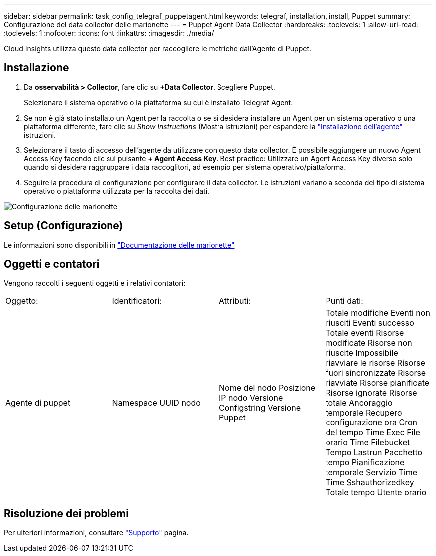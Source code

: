 ---
sidebar: sidebar 
permalink: task_config_telegraf_puppetagent.html 
keywords: telegraf, installation, install, Puppet 
summary: Configurazione del data collector delle marionette 
---
= Puppet Agent Data Collector
:hardbreaks:
:toclevels: 1
:allow-uri-read: 
:toclevels: 1
:nofooter: 
:icons: font
:linkattrs: 
:imagesdir: ./media/


[role="lead"]
Cloud Insights utilizza questo data collector per raccogliere le metriche dall'Agente di Puppet.



== Installazione

. Da *osservabilità > Collector*, fare clic su *+Data Collector*. Scegliere Puppet.
+
Selezionare il sistema operativo o la piattaforma su cui è installato Telegraf Agent.

. Se non è già stato installato un Agent per la raccolta o se si desidera installare un Agent per un sistema operativo o una piattaforma differente, fare clic su _Show Instructions_ (Mostra istruzioni) per espandere la link:task_config_telegraf_agent.html["Installazione dell'agente"] istruzioni.
. Selezionare il tasto di accesso dell'agente da utilizzare con questo data collector. È possibile aggiungere un nuovo Agent Access Key facendo clic sul pulsante *+ Agent Access Key*. Best practice: Utilizzare un Agent Access Key diverso solo quando si desidera raggruppare i data raccoglitori, ad esempio per sistema operativo/piattaforma.
. Seguire la procedura di configurazione per configurare il data collector. Le istruzioni variano a seconda del tipo di sistema operativo o piattaforma utilizzata per la raccolta dei dati.


image:PuppetDCConfigWindows.png["Configurazione delle marionette"]



== Setup (Configurazione)

Le informazioni sono disponibili in https://puppet.com/docs["Documentazione delle marionette"]



== Oggetti e contatori

Vengono raccolti i seguenti oggetti e i relativi contatori:

[cols="<.<,<.<,<.<,<.<"]
|===


| Oggetto: | Identificatori: | Attributi: | Punti dati: 


| Agente di puppet | Namespace
UUID nodo | Nome del nodo
Posizione
IP nodo
Versione Configstring
Versione Puppet | Totale modifiche
Eventi non riusciti
Eventi successo
Totale eventi
Risorse modificate
Risorse non riuscite
Impossibile riavviare le risorse
Risorse fuori sincronizzate
Risorse riavviate
Risorse pianificate
Risorse ignorate
Risorse totale
Ancoraggio temporale
Recupero configurazione ora
Cron del tempo
Time Exec
File orario
Time Filebucket
Tempo Lastrun
Pacchetto tempo
Pianificazione temporale
Servizio Time
Time Sshauthorizedkey
Totale tempo
Utente orario 
|===


== Risoluzione dei problemi

Per ulteriori informazioni, consultare link:concept_requesting_support.html["Supporto"] pagina.
